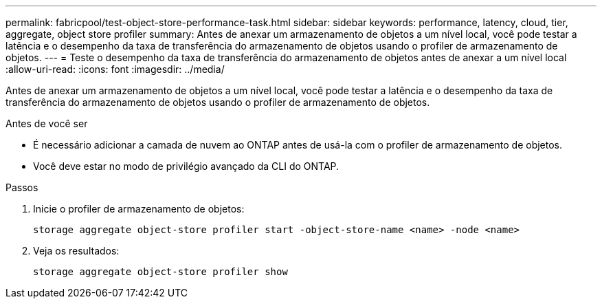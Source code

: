 ---
permalink: fabricpool/test-object-store-performance-task.html 
sidebar: sidebar 
keywords: performance, latency, cloud, tier, aggregate, object store profiler 
summary: Antes de anexar um armazenamento de objetos a um nível local, você pode testar a latência e o desempenho da taxa de transferência do armazenamento de objetos usando o profiler de armazenamento de objetos. 
---
= Teste o desempenho da taxa de transferência do armazenamento de objetos antes de anexar a um nível local
:allow-uri-read: 
:icons: font
:imagesdir: ../media/


[role="lead"]
Antes de anexar um armazenamento de objetos a um nível local, você pode testar a latência e o desempenho da taxa de transferência do armazenamento de objetos usando o profiler de armazenamento de objetos.

.Antes de você ser
* É necessário adicionar a camada de nuvem ao ONTAP antes de usá-la com o profiler de armazenamento de objetos.
* Você deve estar no modo de privilégio avançado da CLI do ONTAP.


.Passos
. Inicie o profiler de armazenamento de objetos:
+
`storage aggregate object-store profiler start -object-store-name <name> -node <name>`

. Veja os resultados:
+
`storage aggregate object-store profiler show`


